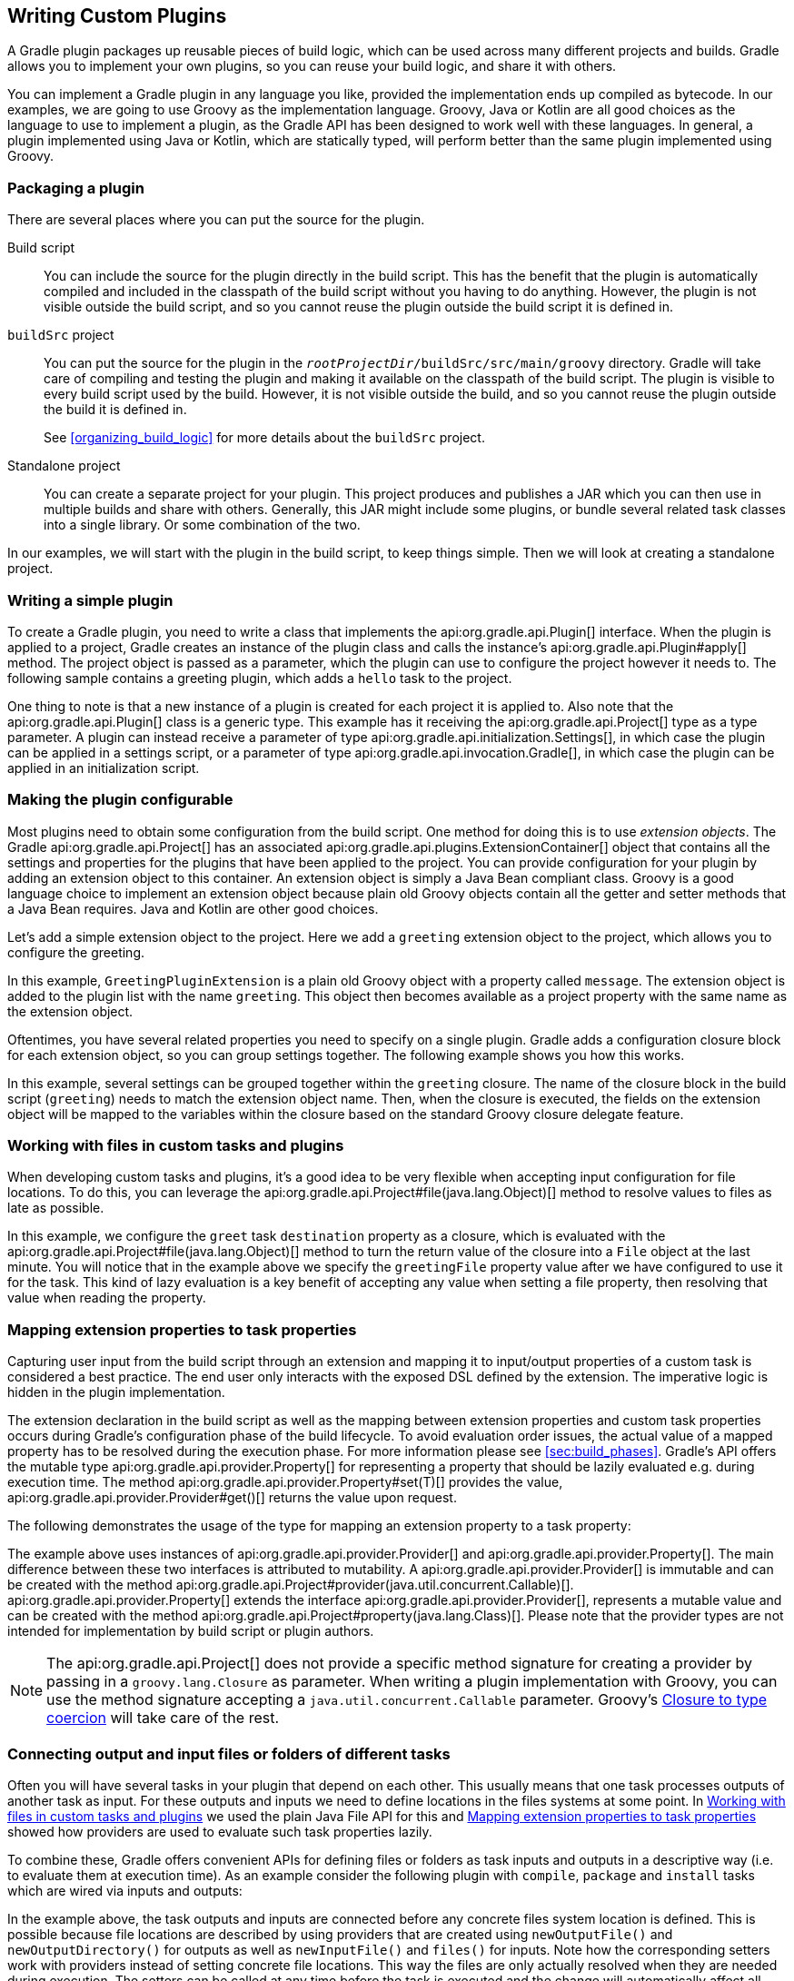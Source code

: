 // Copyright 2017 the original author or authors.
//
// Licensed under the Apache License, Version 2.0 (the "License");
// you may not use this file except in compliance with the License.
// You may obtain a copy of the License at
//
//      http://www.apache.org/licenses/LICENSE-2.0
//
// Unless required by applicable law or agreed to in writing, software
// distributed under the License is distributed on an "AS IS" BASIS,
// WITHOUT WARRANTIES OR CONDITIONS OF ANY KIND, either express or implied.
// See the License for the specific language governing permissions and
// limitations under the License.

[[custom_plugins]]
== Writing Custom Plugins

A Gradle plugin packages up reusable pieces of build logic, which can be used across many different projects and builds. Gradle allows you to implement your own plugins, so you can reuse your build logic, and share it with others.

You can implement a Gradle plugin in any language you like, provided the implementation ends up compiled as bytecode. In our examples, we are going to use Groovy as the implementation language. Groovy, Java or Kotlin are all good choices as the language to use to implement a plugin, as the Gradle API has been designed to work well with these languages. In general, a plugin implemented using Java or Kotlin, which are statically typed, will perform better than the same plugin implemented using Groovy.


[[sec:packaging_a_plugin]]
=== Packaging a plugin

There are several places where you can put the source for the plugin.

Build script::
You can include the source for the plugin directly in the build script. This has the benefit that the plugin is automatically compiled and included in the classpath of the build script without you having to do anything. However, the plugin is not visible outside the build script, and so you cannot reuse the plugin outside the build script it is defined in.

`buildSrc` project::
You can put the source for the plugin in the `__rootProjectDir__/buildSrc/src/main/groovy` directory. Gradle will take care of compiling and testing the plugin and making it available on the classpath of the build script. The plugin is visible to every build script used by the build. However, it is not visible outside the build, and so you cannot reuse the plugin outside the build it is defined in.
+
See <<organizing_build_logic>> for more details about the `buildSrc` project.

Standalone project::
You can create a separate project for your plugin. This project produces and publishes a JAR which you can then use in multiple builds and share with others. Generally, this JAR might include some plugins, or bundle several related task classes into a single library. Or some combination of the two.


In our examples, we will start with the plugin in the build script, to keep things simple. Then we will look at creating a standalone project.

[[sec:writing_a_simple_plugin]]
=== Writing a simple plugin

To create a Gradle plugin, you need to write a class that implements the api:org.gradle.api.Plugin[] interface. When the plugin is applied to a project, Gradle creates an instance of the plugin class and calls the instance's api:org.gradle.api.Plugin#apply[] method. The project object is passed as a parameter, which the plugin can use to configure the project however it needs to. The following sample contains a greeting plugin, which adds a `hello` task to the project.

++++
<sample id="customPlugin" dir="userguide/organizeBuildLogic/customPlugin" title="A custom plugin">
            <sourcefile file="build.gradle"/>
            <output args="-q hello"/>
        </sample>
++++

One thing to note is that a new instance of a plugin is created for each project it is applied to. Also note that the api:org.gradle.api.Plugin[] class is a generic type. This example has it receiving the api:org.gradle.api.Project[] type as a type parameter. A plugin can instead receive a parameter of type api:org.gradle.api.initialization.Settings[], in which case the plugin can be applied in a settings script, or a parameter of type api:org.gradle.api.invocation.Gradle[], in which case the plugin can be applied in an initialization script.

[[sec:getting_input_from_the_build]]
=== Making the plugin configurable

Most plugins need to obtain some configuration from the build script. One method for doing this is to use _extension objects_. The Gradle api:org.gradle.api.Project[] has an associated api:org.gradle.api.plugins.ExtensionContainer[] object that contains all the settings and properties for the plugins that have been applied to the project. You can provide configuration for your plugin by adding an extension object to this container. An extension object is simply a Java Bean compliant class. Groovy is a good language choice to implement an extension object because plain old Groovy objects contain all the getter and setter methods that a Java Bean requires. Java and Kotlin are other good choices.

Let's add a simple extension object to the project. Here we add a `greeting` extension object to the project, which allows you to configure the greeting.

++++
<sample id="customPluginWithConvention" dir="userguide/organizeBuildLogic/customPluginWithConvention" title="A custom plugin extension">
            <sourcefile file="build.gradle"/>
            <output args="-q hello"/>
        </sample>
++++

In this example, `GreetingPluginExtension` is a plain old Groovy object with a property called `message`. The extension object is added to the plugin list with the name `greeting`. This object then becomes available as a project property with the same name as the extension object.

Oftentimes, you have several related properties you need to specify on a single plugin. Gradle adds a configuration closure block for each extension object, so you can group settings together. The following example shows you how this works.

++++
<sample id="customPluginWithAdvancedConvention" dir="userguide/organizeBuildLogic/customPluginWithAdvancedConvention" title="A custom plugin with configuration closure">
            <sourcefile file="build.gradle"/>
            <output args="-q hello"/>
        </sample>
++++

In this example, several settings can be grouped together within the `greeting` closure. The name of the closure block in the build script (`greeting`) needs to match the extension object name. Then, when the closure is executed, the fields on the extension object will be mapped to the variables within the closure based on the standard Groovy closure delegate feature.

[[sec:working_with_files_in_custom_tasks_and_plugins]]
=== Working with files in custom tasks and plugins

When developing custom tasks and plugins, it's a good idea to be very flexible when accepting input configuration for file locations. To do this, you can leverage the api:org.gradle.api.Project#file(java.lang.Object)[] method to resolve values to files as late as possible.

++++
<sample id="lazyFileProperties" dir="userguide/tasks/customTaskWithFileProperty" title="Evaluating file properties lazily">
            <sourcefile file="build.gradle"/>
            <output args="-q sayGreeting"/>
        </sample>
++++

In this example, we configure the `greet` task `destination` property as a closure, which is evaluated with the api:org.gradle.api.Project#file(java.lang.Object)[] method to turn the return value of the closure into a `File` object at the last minute. You will notice that in the example above we specify the `greetingFile` property value after we have configured to use it for the task. This kind of lazy evaluation is a key benefit of accepting any value when setting a file property, then resolving that value when reading the property.

[[sec:mapping_extension_properties_to_task_properties]]
=== Mapping extension properties to task properties

Capturing user input from the build script through an extension and mapping it to input/output properties of a custom task is considered a best practice. The end user only interacts with the exposed DSL defined by the extension. The imperative logic is hidden in the plugin implementation.

The extension declaration in the build script as well as the mapping between extension properties and custom task properties occurs during Gradle's configuration phase of the build lifecycle. To avoid evaluation order issues, the actual value of a mapped property has to be resolved during the execution phase. For more information please see <<sec:build_phases>>. Gradle's API offers the mutable type api:org.gradle.api.provider.Property[] for representing a property that should be lazily evaluated e.g. during execution time. The method api:org.gradle.api.provider.Property#set(T)[] provides the value, api:org.gradle.api.provider.Provider#get()[] returns the value upon request.

The following demonstrates the usage of the type for mapping an extension property to a task property:

++++
<sample id="mapExtensionPropertiesToTaskProperties" dir="userguide/tasks/mapExtensionPropertiesToTaskProperties" includeLocation="true" title="Mapping extension properties to task properties">
    <sourcefile file="build.gradle"/>
    <output args="-q hello"/>
</sample>
++++

The example above uses instances of api:org.gradle.api.provider.Provider[] and api:org.gradle.api.provider.Property[]. The main difference between these two interfaces is attributed to mutability. A api:org.gradle.api.provider.Provider[] is immutable and can be created with the method api:org.gradle.api.Project#provider(java.util.concurrent.Callable)[]. api:org.gradle.api.provider.Property[] extends the interface api:org.gradle.api.provider.Provider[], represents a mutable value and can be created with the method api:org.gradle.api.Project#property(java.lang.Class)[]. Please note that the provider types are not intended for implementation by build script or plugin authors.

[NOTE]
====

The api:org.gradle.api.Project[] does not provide a specific method signature for creating a provider by passing in a `groovy.lang.Closure` as parameter. When writing a plugin implementation with Groovy, you can use the method signature accepting a `java.util.concurrent.Callable` parameter. Groovy's http://docs.groovy-lang.org/next/html/documentation/core-semantics.html#_assigning_a_closure_to_a_sam_type[Closure to type coercion] will take care of the rest.

====


[[sec:connecting_output_and_input_files_or_folders_of_different_tasks]]
=== Connecting output and input files or folders of different tasks

Often you will have several tasks in your plugin that depend on each other. This usually means that one task processes outputs of another task as input.
For these outputs and inputs we need to define locations in the files systems at some point. In <<sec:working_with_files_in_custom_tasks_and_plugins>> we used the plain
Java File API for this and <<sec:mapping_extension_properties_to_task_properties>> showed how providers are used to evaluate such task properties lazily.

To combine these, Gradle offers convenient APIs for defining files or folders as task inputs and outputs in a descriptive way (i.e. to evaluate them at
execution time). As an example consider the following plugin with `compile`, `package` and `install` tasks which are wired via inputs and outputs:

++++
<sample id="descriptiveInputsAndOutputs" dir="userguide/tasks/descriptiveInputsAndOutputs" includeLocation="true" title="Descriptive input and output file declarations">
    <sourcefile file="build.gradle"/>
</sample>
++++

In the example above, the task outputs and inputs are connected before any concrete files system location is defined. This is possible because file locations
are described by using providers that are created using `newOutputFile()` and `newOutputDirectory()` for outputs as well as `newInputFile()` and `files()` for inputs.
Note how the corresponding setters work with providers instead of setting concrete file locations. This way the files are only actually resolved when they are
needed during execution. The setters can be called at any time before the task is executed and the change will automatically affect all related input and output properties.

When configuring the locations, `project.layout.buildDirectory` is used as entry point, which is another provider. This places all files relative to the project's build directory location -
independent of if and when the build directory is changed during build configuration.

[[sec:custom_plugins_standalone_project]]
=== A standalone project

Now we will move our plugin to a standalone project, so we can publish it and share it with others. This project is simply a Groovy project that produces a JAR containing the plugin classes. Here is a simple build script for the project. It applies the Groovy plugin, and adds the Gradle API as a compile-time dependency.

++++
<sample id="customPluginStandalone" dir="customPlugin/plugin" title="A build for a custom plugin" includeLocation="true">
    <sourcefile file="build.gradle" snippet="use-plugin"/>
</sample>
++++

So how does Gradle find the api:org.gradle.api.Plugin[] implementation? The answer is you need to provide a properties file in the jar's `META-INF/gradle-plugins` directory that matches the id of your plugin.

++++
<sample id="customPluginStandalone" dir="customPlugin/plugin" title="Wiring for a custom plugin">
            <sourcefile file="src/main/resources/META-INF/gradle-plugins/org.samples.greeting.properties"/>
        </sample>
++++

Notice that the properties filename matches the plugin id and is placed in the resources folder, and that the `implementation-class` property identifies the api:org.gradle.api.Plugin[] implementation class.


[[sec:creating_a_plugin_id]]
==== Creating a plugin id

Plugin ids are fully qualified in a manner similar to Java packages (i.e. a reverse domain name). This helps to avoid collisions and provides a way to group plugins with similar ownership.

Your plugin id should be a combination of components that reflect namespace (a reasonable pointer to you or your organization) and the name of the plugin it provides. For example if you had a Github account named “foo” and your plugin was named “bar”, a suitable plugin id might be `com.github.foo.bar`. Similarly, if the plugin was developed at the baz organization, the plugin id might be `org.baz.bar`.

Plugin ids should conform to the following:

* May contain any alphanumeric character, '.', and '-'.
* Must contain at least one '.' character separating the namespace from the name of the plugin.
* Conventionally use a lowercase reverse domain name convention for the namespace.
* Conventionally use only lowercase characters in the name.
* `org.gradle` and `com.gradleware` namespaces may not be used.
* Cannot start or end with a '.' character.
* Cannot contain consecutive '.' characters (i.e. '..').

Although there are conventional similarities between plugin ids and package names, package names are generally more detailed than is necessary for a plugin id. For instance, it might seem reasonable to add “gradle” as a component of your plugin id, but since plugin ids are only used for Gradle plugins, this would be superfluous. Generally, a namespace that identifies ownership and a name are all that are needed for a good plugin id.

[[sec:publishing_your_plugin]]
==== Publishing your plugin

If you are publishing your plugin internally for use within your organization, you can publish it like any other code artifact. See the <<publishing_ivy,ivy>> and <<publishing_maven,maven>> chapters on publishing artifacts.

If you are interested in publishing your plugin to be used by the wider Gradle community, you can publish it to the http://plugins.gradle.org[Gradle plugin portal]. This site provides the ability to search for and gather information about plugins contributed by the Gradle community. See the instructions http://plugins.gradle.org/docs/submit[here] on how to make your plugin available on this site.

[[sec:using_your_plugin_in_another_project]]
==== Using your plugin in another project

To use a plugin in a build script, you need to add the plugin classes to the build script's classpath. To do this, you use a “`buildscript { }`” block, as described in <<sec:applying_plugins_buildscript>>. The following example shows how you might do this when the JAR containing the plugin has been published to a local repository:

++++
<sample id="customPluginStandalone" dir="customPlugin/consumer" title="Using a custom plugin in another project">
                <test args="-p../plugin uploadArchives"/>
                <test args="hello"/>
                <sourcefile file="build.gradle" snippet="use-plugin"/>
            </sample>
++++

Alternatively, if your plugin is published to the plugin portal, you can use the incubating plugins DSL (see <<sec:plugins_block>>) to apply the plugin:

++++
<sample id="useCommunityPluginDSL" dir="plugins/dsl" title="Applying a community plugin with the plugins DSL">
                <sourcefile file="build.gradle" snippet="use-community-plugin"/>
            </sample>
++++


[[sec:writing_tests_for_your_plugin]]
==== Writing tests for your plugin

You can use the api:org.gradle.testfixtures.ProjectBuilder[] class to create api:org.gradle.api.Project[] instances to use when you test your plugin implementation.

++++
<sample id="customPluginStandalone" dir="customPlugin/plugin" title="Testing a custom plugin">
                <sourcefile file="src/test/groovy/org/gradle/GreetingPluginTest.groovy" snippet="test-plugin"/>
            </sample>
++++


[[sec:using_the_java_gradle_plugin_development_plugin]]
==== Using the Java Gradle Plugin development plugin

You can use the incubating <<javaGradle_plugin,Java Gradle Plugin development plugin>> to eliminate some of the boilerplate declarations in your build script and provide some basic validations of plugin metadata. This plugin will automatically apply the <<java_plugin,Java plugin>>, add the `gradleApi()` dependency to the compile configuration, and perform plugin metadata validations as part of the `jar` task execution.

++++
<sample id="useJavaGradlePluginPlugin" dir="javaGradlePlugin" title="Using the Java Gradle Plugin Development plugin">
                <sourcefile file="build.gradle" snippet="use-java-gradle-plugin-plugin"/>
            </sample>
++++

When publishing plugins to custom plugin repositories using the <<publishing_ivy,ivy>> or <<publishing_maven,maven>> publish plugins, the <<javaGradle_plugin,Java Gradle Plugin development plugin>> will also generate plugin marker artifacts named based on the plugin id which depend on the plugin's implementation artifact.

[[sec:implementing_a_dsl]]
=== Providing a configuration DSL for the plugin

As we saw above, you can use an extension object to provide configuration for your plugin. Using an extension object also extends the Gradle DSL to add a project property and DSL block for the plugin. An extension object is simply a regular object, and so you can provide DSL elements nested inside this block by adding properties and methods to the extension object.

Gradle provides several conveniences to help create a well-behaved DSL for your plugin.


[[sec:nested_dsl_elements]]
==== Nested DSL elements

When Gradle creates a task or extension object, Gradle _decorates_ the implementation class to mix in DSL support. To create a nested DSL element you can use the api:org.gradle.api.model.ObjectFactory[] type to create objects that are similarly decorated. These decorated objects can then be made visible to the DSL through properties and methods of the plugin's extension:

++++
<sample id="nestedDslElement" dir="userguide/organizeBuildLogic/customPluginWithNestedDsl" title="Nested DSL elements">
                <sourcefile file="build.gradle"/>
                <output args="-q hello"/>
            </sample>
++++

In this example, the plugin passes the project's `ObjectFactory` to the extension object through its constructor. The constructor uses this to create a nested object and makes this object available to the DSL through the `greeter` property.

[[sec:maintaining_multiple_domain_objects]]
==== Configuring a collection of objects

Gradle provides some utility classes for maintaining collections of objects, intended to work well with the Gradle DSL.

++++
<sample id="domainObjectContainer" dir="userguide/organizeBuildLogic/customPluginWithDomainObjectContainer" title="Managing a collection of objects">
                <sourcefile file="build.gradle"/>
                <output args="-q books"/>
            </sample>
++++

The api:org.gradle.api.Project#container(java.lang.Class)[] methods create instances of api:org.gradle.api.NamedDomainObjectContainer[], that have many useful methods for managing and configuring the objects. In order to use a type with any of the `project.container` methods, it MUST expose a property named “`name`” as the unique, and constant, name for the object. The `project.container(Class)` variant of the container method creates new instances by attempting to invoke the constructor of the class that takes a single string argument, which is the desired name of the object. See the above link for `project.container` method variants that allow custom instantiation strategies.
